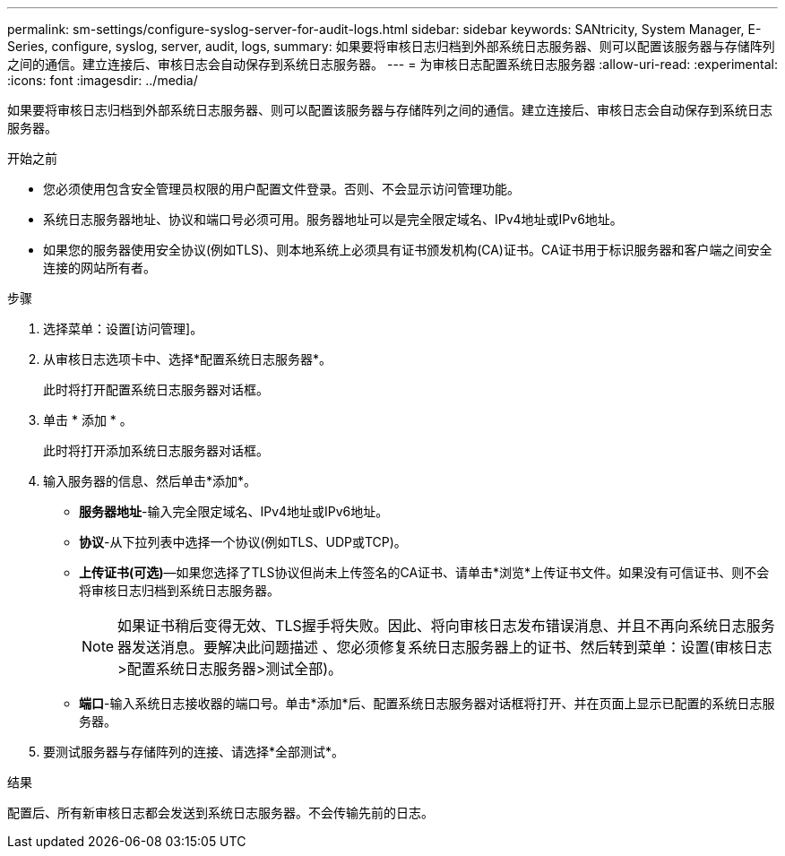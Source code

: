 ---
permalink: sm-settings/configure-syslog-server-for-audit-logs.html 
sidebar: sidebar 
keywords: SANtricity, System Manager, E-Series, configure, syslog, server, audit, logs, 
summary: 如果要将审核日志归档到外部系统日志服务器、则可以配置该服务器与存储阵列之间的通信。建立连接后、审核日志会自动保存到系统日志服务器。 
---
= 为审核日志配置系统日志服务器
:allow-uri-read: 
:experimental: 
:icons: font
:imagesdir: ../media/


[role="lead"]
如果要将审核日志归档到外部系统日志服务器、则可以配置该服务器与存储阵列之间的通信。建立连接后、审核日志会自动保存到系统日志服务器。

.开始之前
* 您必须使用包含安全管理员权限的用户配置文件登录。否则、不会显示访问管理功能。
* 系统日志服务器地址、协议和端口号必须可用。服务器地址可以是完全限定域名、IPv4地址或IPv6地址。
* 如果您的服务器使用安全协议(例如TLS)、则本地系统上必须具有证书颁发机构(CA)证书。CA证书用于标识服务器和客户端之间安全连接的网站所有者。


.步骤
. 选择菜单：设置[访问管理]。
. 从审核日志选项卡中、选择*配置系统日志服务器*。
+
此时将打开配置系统日志服务器对话框。

. 单击 * 添加 * 。
+
此时将打开添加系统日志服务器对话框。

. 输入服务器的信息、然后单击*添加*。
+
** *服务器地址*-输入完全限定域名、IPv4地址或IPv6地址。
** *协议*-从下拉列表中选择一个协议(例如TLS、UDP或TCP)。
** *上传证书(可选)*—如果您选择了TLS协议但尚未上传签名的CA证书、请单击*浏览*上传证书文件。如果没有可信证书、则不会将审核日志归档到系统日志服务器。
+
[NOTE]
====
如果证书稍后变得无效、TLS握手将失败。因此、将向审核日志发布错误消息、并且不再向系统日志服务器发送消息。要解决此问题描述 、您必须修复系统日志服务器上的证书、然后转到菜单：设置(审核日志>配置系统日志服务器>测试全部)。

====
** *端口*-输入系统日志接收器的端口号。单击*添加*后、配置系统日志服务器对话框将打开、并在页面上显示已配置的系统日志服务器。


. 要测试服务器与存储阵列的连接、请选择*全部测试*。


.结果
配置后、所有新审核日志都会发送到系统日志服务器。不会传输先前的日志。
